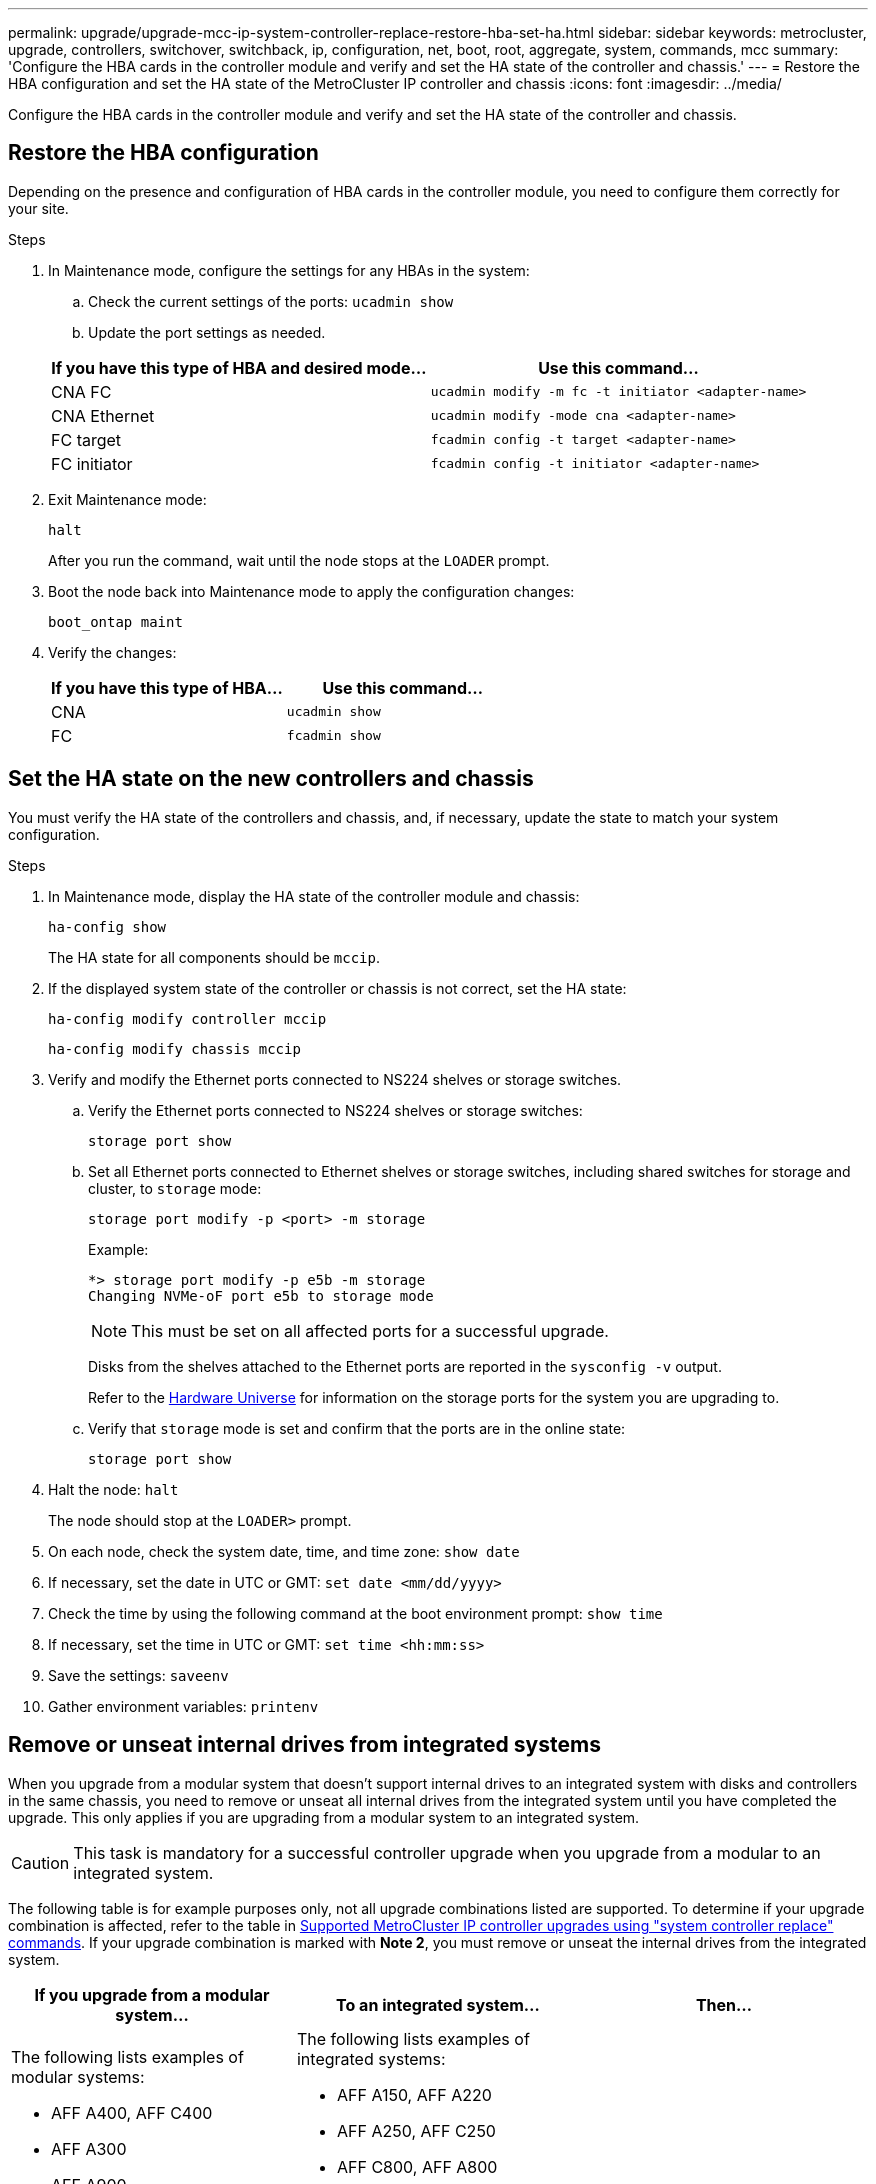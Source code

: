 ---
permalink: upgrade/upgrade-mcc-ip-system-controller-replace-restore-hba-set-ha.html
sidebar: sidebar
keywords: metrocluster, upgrade, controllers, switchover, switchback, ip, configuration, net, boot, root, aggregate, system, commands, mcc
summary: 'Configure the HBA cards in the controller module and verify and set the HA state of the controller and chassis.'
---
= Restore the HBA configuration and set the HA state of the MetroCluster IP controller and chassis
:icons: font
:imagesdir: ../media/

[.lead]
Configure the HBA cards in the controller module and verify and set the HA state of the controller and chassis. 

== Restore the HBA configuration

Depending on the presence and configuration of HBA cards in the controller module, you need to configure them correctly for your site.

.Steps

. In Maintenance mode, configure the settings for any HBAs in the system:
.. Check the current settings of the ports: `ucadmin show`
.. Update the port settings as needed.

+

|===

h| If you have this type of HBA and desired mode... h| Use this command...

a|
CNA FC
a|
`ucadmin modify -m fc -t initiator <adapter-name>`
a|
CNA Ethernet
a|
`ucadmin modify -mode cna <adapter-name>`
a|
FC target
a|
`fcadmin config -t target <adapter-name>`
a|
FC initiator
a|
`fcadmin config -t initiator <adapter-name>`
|===
. Exit Maintenance mode:
+
`halt`
+
After you run the command, wait until the node stops at the `LOADER` prompt.

. Boot the node back into Maintenance mode to apply the configuration changes:
+
`boot_ontap maint`
. Verify the changes:
+

|===

h| If you have this type of HBA... h| Use this command...

a|
CNA
a|
`ucadmin show`
a|
FC
a|
`fcadmin show`
|===

== Set the HA state on the new controllers and chassis

You must verify the HA state of the controllers and chassis, and, if necessary, update the state to match your system configuration.

.Steps

. In Maintenance mode, display the HA state of the controller module and chassis:
+
`ha-config show`
+
The HA state for all components should be `mccip`.

. If the displayed system state of the controller or chassis is not correct, set the HA state:
+
`ha-config modify controller mccip`
+
`ha-config modify chassis mccip`

. Verify and modify the Ethernet ports connected to NS224 shelves or storage switches.
+
.. Verify the Ethernet ports connected to NS224 shelves or storage switches:
+
`storage port show`
+
.. Set all Ethernet ports connected to Ethernet shelves or storage switches, including shared switches for storage and cluster, to `storage` mode:
+ 
`storage port modify -p <port> -m storage` 
+
Example:
+
----
*> storage port modify -p e5b -m storage
Changing NVMe-oF port e5b to storage mode
----
+
NOTE: This must be set on all affected ports for a successful upgrade.
+
Disks from the shelves attached to the Ethernet ports are reported in the `sysconfig -v` output. 
+
Refer to the link:https://hwu.netapp.com[Hardware Universe^] for information on the storage ports for the system you are upgrading to.

.. Verify that `storage` mode is set and confirm that the ports are in the online state:
+
`storage port show`

. Halt the node: `halt`
+
The node should stop at the `LOADER>` prompt.

.	On each node, check the system date, time, and time zone: `show date`
.	If necessary, set the date in UTC or GMT: `set date <mm/dd/yyyy>`
.	Check the time by using the following command at the boot environment prompt: `show time`
.	If necessary, set the time in UTC or GMT: `set time <hh:mm:ss>`

.	Save the settings: `saveenv`
.	Gather environment variables: `printenv`

== Remove or unseat internal drives from integrated systems

When you upgrade from a modular system that doesn't support internal drives to an integrated system with disks and controllers in the same chassis, you need to remove or unseat all internal drives from the integrated system until you have completed the upgrade. This only applies if you are upgrading from a modular system to an integrated system.

CAUTION: This task is mandatory for a successful controller upgrade when you upgrade from a modular to an integrated system.

The following table is for example purposes only, not all upgrade combinations listed are supported. To determine if your upgrade combination is affected, refer to the table in link:upgrade-mcc-ip-system-controller-replace-supported-platforms.html[Supported MetroCluster IP controller upgrades using "system controller replace" commands]. If your upgrade combination is marked with *Note 2*, you must remove or unseat the internal drives from the integrated system. 

[cols="2,2,2a" options="header"]
|===
// header row
| If you upgrade from a modular system...
| To an integrated system...
| Then...

a|The following lists examples of modular systems:

* AFF A400, AFF C400
* AFF A300
* AFF A900
* AFF A700
* AFF A1K
* FAS9000, FAS9500
* FAS8300, FAS8700, FAS8200 
* FAS70, FAS90, FAS50

a|The following lists examples of integrated systems:

* AFF A150, AFF A220 
* AFF A250, AFF C250
* AFF C800, AFF A800
* AFF A70, AFF A90 
* AFF C80
* AFF A20
* AFF A30, AFF C30
* AFF A50
* AFF C60 

a| Remove or unseat the internal drives from the integrated system
// table end
|===

.What's next?
link:upgrade-mcc-ip-system-controller-replace-apply-rcf-set-bootarg.html[Update the switch RCF files and set the MetroCluster IP bootarg values].

// 2024 Nov 12, ONTAPDOC-2351